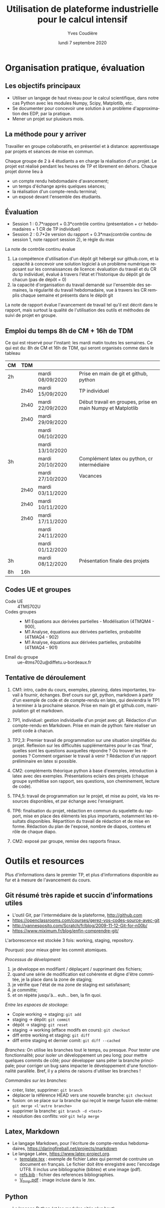 #+TITLE: Utilisation de plateforme industrielle pour le calcul intensif
#+AUTHOR: Yves Coudière
#+DATE: lundi  7 septembre 2020
#+EMAIL: yves.coudiere at u-bordeaux.fr [05 24 57 40 36]
#+LANGUAGE: fr

#+OPTIONS: H:5
#+OPTIONS: toc:2

* Organisation pratique, évaluation
** Les objectifs principaux
- Utiliser un langage de haut niveau pour le calcul scientifique, dans
  notre cas Python avec les modules Numpy, Scipy, Matplotlib, etc.
- Se documenter pour concevoir une solution à un problème
  d'approximation des EDP, par la pratique.
- Mener un projet sur plusieurs mois.
** La méthode pour y arriver
Travailler en groupe collaboratifs, en présentiel et à distance:
apprentissage par projets et séances de mise en commun.

Chaque groupe de 2 à 4 étudiants a en charge la réalisation d'un
projet. Le projet est réalisé pendant les heures de TP et librement en
dehors. Chaque projet donne lieu à
- un compte rendu hebdomadaire d'avancement;
- un temps d'échange après quelques séances;
- la réalisation d'un compte-rendu terminal;
- un exposé devant l'ensemble des étudiants.
** Évaluation
- Session 1 : 0.7*rapport + 0.3*contrôle continu (présentation + cr
  hebdomadaires + 1 CR de TP individuel)
- Session 2 : 0.7*2e version du rapport + 0.3*max(contrôle continu de
  session 1, note rapport session 2), ie règle du max

La note de contrôle continu évalue
 1. La compétence d'utilisation d'un dépôt git hébergé sur github.com,
    et la capacité à concevoir une solution logiciel à un problème
    numérique reposant sur les connaissances de licence: évaluation du
    travail et du CR du tp individuel, évalué à travers l'état et
    l'historique du dépôt git de chacun (pas de dépôt = 0)
 2. la capacité d'organisation du travail demandé sur l'ensemble des
    semaines, la régularité du travail hebdomadaire, vue à travers les
    CR remplis chaque semaine et présents dans le dépôt git

La note de rapport évalue l'avancement de travail tel qu'il est décrit
dans le rapport, mais surtout la qualité de l'utilisation des outils et
méthodes de suivi de projet en groupe.
** Emploi du temps 8h de CM + 16h de TDM
Ce qui est réservé pour l'instant: les mardi matin toutes les
semaines. Ce qui est du: 8h de CM et 16h de TDM, qui seront organisés
comme dans le tableau
|----+------+------------------+-------------------------------------------------------------|
| CM | TDM  |                  |                                                             |
|----+------+------------------+-------------------------------------------------------------|
| 2h |      | mardi 08/09/2020 | Prise en main de git et github, python                      |
|    | 2h40 | mardi 15/09/2020 | TP individuel                                               |
|    | 2h40 | mardi 22/09/2020 | Début travail en groupes, prise en main Numpy et Matplotlib |
|    | 2h40 | mardi 29/09/2020 |                                                             |
|    |      | mardi 06/10/2020 |                                                             |
|    |      | mardi 13/10/2020 |                                                             |
| 3h |      | mardi 20/10/2020 | Complément latex ou python, cr intermédiaire                |
|    |      | mardi 27/10/2020 | Vacances                                                    |
|    | 2h40 | mardi 03/11/2020 |                                                             |
|    | 2h40 | mardi 10/11/2020 |                                                             |
|    | 2h40 | mardi 17/11/2020 |                                                             |
|    |      | mardi 24/11/2020 |                                                             |
|    |      | mardi 01/12/2020 |                                                             |
| 3h |      | mardi 08/12/2020 | Présentation finale des projets                             |
|----+------+------------------+-------------------------------------------------------------|
| 8h | 16h  |                  |                                                             |
|----+------+------------------+-------------------------------------------------------------|
** Codes UE et groupes
- Code UE :: 4TMS702U
- Codes groupes :: 
    + M1 Equations aux dérivées partielles - Modélisation (4TMQM4 -
      900), 
    + M1 Analyse, équations aux dérivées partielles, probabilité
      (4TMAQ4 - 902)
    + M1 Analyse, équations aux dérivées partielles, probabilité
      (4TMAQ4 - 901)
- Email du groupe :: ue-4tms702u@diffetu.u-bordeaux.fr
** Tentative de déroulement
 1. CM1: intro, cadre du cours, exemples, planning, dates importantes,
    travail à fournir, échanges. Bref cours sur git, python, markdown à
    partir d'un exemple de code et de compte-rendu en latex, qui
    deviendra le TP1 à terminer à la prochaine séance. Prise en main git
    et github.com, manipulation git et markdown.

 2. TP1, individuel: gestion individuelle d'un projet avec
    git. Rédaction d'un compte-rendu en Markdown. Prise en main de
    python: faire réaliser un petit code à chacun.

 3. TP2,3: Premier travail de programmation sur une situation
    simplifiée du projet. Reflexion sur les difficultés supplémentaires
    pour le cas 'final', quelles sont les questions auxquelles répondre
    ? Où trouver les réponses ?  Comment organiser le travail à venir ?
    Rédaction d'un rapport préliminaire en latex si possible.
   
 4. CM2: compléments théorique python à base d'exemples, introduction à
    latex avec des exemples. Présentations eclairs des projets (chaque
    groupe synthétise son rapport, ses questions, son cheminement,
    lecture de code).

 5. TP4,5: travail de programmation sur le projet, et mise au point, via
    les resources disponibles, et par échange avec l'enseignant.

 6. TP6: finalisation du projet, rédaction en commun du squelette du
    rapport, mise en place des éléments les plus importants, notamment
    les résultats disponibles. Répartition du travail de rédaction et de
    mise en forme. Rédaction du plan de l'exposé, nombre de diapos,
    contenu et rôle de chaque diapo.

 7. CM2: exposé par groupe, remise des rapports finaux.
* Outils et resources
Plus d'informations dans le premier TP, et plus d'informations disponible au fur
et à mesure de l'avancement du cours.
** Git résumé très rapide et succin d'informations utiles
- L'outil Git, par l'intermédiaire de la plateforme, http://github.com
- https://openclassrooms.com/courses/gerez-vos-codes-source-avec-git
- http://yannesposito.com/Scratch/fr/blog/2009-11-12-Git-for-n00b/
- https://www.miximum.fr/blog/enfin-comprendre-git/

L'arborescence est stockée 3 fois: working, staging, repository.

Pourquoi: pour mieux gérer les commit atomiques.

/Processus de dévelopment:/
 1. je développe en modifiant / déplaçant / supprimant des fichiers;
 2. quand une série de modification est cohérente et digne d'être
    commitée, je la place dans la zone de staging;
 3. je vérifie que l'état de ma zone de staging est satisfaisant;
 4. je committe;
 5. et on répète jusqu'à… euh… ben, la fin quoi.

/Entre les espaces de stockage:/
 - Copie working -> staging: ~git add~
 - staging -> dépôt: ~git commit~
 - dépôt -> staging: ~git reset~
 - staging -> working (efface modifs en cours): ~git checkout~
 - diff entre working et staging: ~git diff~
 - diff entre staging et dernier comit: ~git diff --cached~

/Branches:/ On utilise les branches tout le temps, ou presque. Pour
tester une fonctionnalité; pour isoler un développement un peu long;
pour mettre quelques commits de côté; pour développer sans péter la
branche principale; pour corriger un bug sans impacter le développement
d'une fonctionnalité parallèle. Bref, il y a pleins de raisons
d'utiliser les branches !

/Commandes sur les branches:/
 - créer, lister, supprimer: ~git branch~
 - déplacer la référence HEAD vers une nouvelle branche: ~git checkout~
 - fusion: on se place sur la branche qui reçoit le merge fusion
   elle-même: ~git merge <l'autre branche>~
 - supprimer la branche: ~git branch -d <test>~ 
 - résolution des conflits: voir ~git help merge~
** Latex, Markdown
- Le langage Markdown, pour l'écriture de compte-rendus hebdomadaires,
  https://daringfireball.net/projects/markdown
- Le langage Latex, https://www.latex-project.org.
   + [[file:template.tex][template.tex]] : exemple de fichier Latex qui permet de contruire un
     document en français. Le fichier doit être enregistré avec
     l'encodage UTF8. Il inclus une bibliographie (bibtex) et une image
     (pdf).
   + [[file:refs.bib][refs.bib]] : fichier des references bibliographies.
   + [[file:V_tnnp.pdf][V_tnnp.pdf]] : image incluse dans le .tex.
** Python
- Le langage Python (et les modules cités plus haut), https://www.python.org
- Les modules dédiés au calcul scientifique,
  https://www.scipy.org/about.html, licences libres variées.
- Il existe de nombreuses autres resources pour python.
** EDP et calcul scientifique
Vous avez accès à la bibliothèque de math et info (bâtiment A33).
*** Livres à la BMI
- Sainsaulieu, Lionel. Calcul scientifique. Cours et exercices corrigés
  pour le 2ème cycle et les écoles d'ingénieurs. Deuxième édition. -
  Dunod, 2000.
- Filbet, Francis. Analyse numérique : algorithme et étude
  mathématique. 2e édition. - Dunod, 2013. - ( Sciences Sup ).
- Quarteroni, Alfio & Sacco, Riccardo & Saleri, Fausto. Méthodes
  numériques - algorithmes, analyse et applications. - Springer
  Verlag, 2007.
- Quarteroni, Alfio. Numerical models for differential problems. -
  Springer Verlag, 2009. - ( Modeling, Simulation & Applications ; 2).
- Quarteroni, Alfio & Valli, Alberto. Numerical approximation of partial
  differential equations. - Springer Verlag, 1994. - ( Springer Series
  in Computational Mathematics ; 23).
- Tveito, Aslak & Winther, Ragnar. Introduction to partial differential
  equations. A computational approach. - Springer Verlag, 1998. - (
  Texts in applied mathematics ; 29).
- Dautray, Robert & Lions, Jacques-Louis. Analyse mathématique et calcul
  numérique pour les sciences et les techniques ; Volumes 1 à 9 -
  Masson, 1987-1988. - (Collection Enseignement).
*** Autres livres
- Elements of Scientific Computing. Authors: Tveito, A., Langtangen,
  H.P., Nielsen, B.F., Cai, X. Springer 2010.
- Fundamentals of Scientific Computing. Authors: Gustafsson,
  Bertil. Springer 2011.
*** Lien web
* Quelques mots sur le calcul scientifique (dans ce cours)
** Introduction
L'objectif est de découvrir quelques environnements de travail qui
facilitent le développement de solutions basée sur le calcul
scientifique (et l'utilisation de plateformes de calcul haute
performance). Le cours vise *la simulation numérique de modèles* issus
de la physique, de la biologie, etc, et *basés sur des équations aux
dérivées partielles*.

En sciences, le calcul scientifique est un outil à part entière de
résolution de problèmes et de conception de solutions techniques. Il
existe désormais plusieurs outils matures qui facilitent et accélèrent
le développement de ces solutions techniques. La maîtrise de ces outils
et du calcul scientifique est un atout important dans la recherche
d'emploi.

Quelques questions importantes à propos du calcul scientifique:
- Quelles plateformes matérielles, quels outils informatiques, quelles
  méthodes mathématiques ?
- Comment assurer la reproductibilité des résultats ? Quelles sont les
  bonnes pratiques de programmation pour cela (gestion de versions --
  git, svn... --, tests, documentation...) ?
** Des problèmes spécifiques
Des problèmes d'ingénierie ou de recherche qui demande la résolution de
problèmes numériques de très grandes tailles ou qui sont très nombreux.

Exemple de la prévision de la météo, de gestion de files d'attente
complexes (réseaux chemin de fer, réseaux avions...), du traitement
d'image (imagerie médicale, animation...)

L'ordinateur fait des + et *, et répartit le travail, communique des
nombres. Le coeur des algorithmes repose sur la gestion (construction,
manipulation, opérations...) des grands tableaux de nombres. Et donc
d'un point de vue mathématique sur l'algèbre linéaire pour des grandes
matrices. Grand = plusieurs millions, voir des milliards. Exemple: un
cube 100*100*100 = 1 million.

À partir de ces opérations matricielles, nous allons construire des
algorithmes qui permettent de calculer des solutions approchées
d'équations aux dérivées partielles.
** Matériel
- Ordinateurs portable :: faibles performances mais très répandus, en
     général multicoeur à mémoire partagée.
- Stations de travail fixes :: meilleures performances, multicoeur ou
     multiprocesseur à mémoire partagé.
- Serveurs de calcul :: performances importantes à très importantes,
     nombreuses architectures possibles, mais modèles hiérarchique et
     complexes difficiles à programmer. Cf cours de calcul parallèle du
     semestre de printemps.
** Outils informatiques
- bibliothèques :: qui permettent d'accéder aux fonctionnalités du
                   matériels, comme MPI et autres techniques de
                   communication ou gestion de la mémoire et de
                   l'exécution (openMP), mais aussi les bibliothèques de
                   calcul matriciel (BLAS, LAPACK, UMFPACK, HIPS,
                   MUMPS...).
- langages de programmation :: Fortran, C, C++, proches de la machine,
     utilisent directement les bibliothèques.
- langages de haut niveaux :: sans compilation, avec interface simplifié
     et intuitive avec les bibliothèques, temps de développement
     raccourci, maintien plus simple, interface intuitive avec les
     bibliothèques...
** Mathématiques
- Les problèmes sont souvent du domaine des EDP (qqsoit le champ d'application).
- Analyse fonctionnelle et EDP.
- Transformée de Fourier.
- Méthodes numériques.
- Résolution des grands systèmes linéaires, valeurs propres.
- Résolution d'équations différentielles.
- Interpolation, approximation, intégration numérique.
** Objectif principal
Mettre en oeuvre *sans se casser la tête* les méthodes ci-dessus pour résoudre
des problèmes numériquement complexe sur des ordinateurs dédiés au calcul,
éventuellement en utilisant les resources de manière optimale.

Ça demande l'utilisation d'outils informatique et numériques spécifiques.
** Liens
Liste de quelques liens.

- matlab :: http://fr.mathworks.com/
- scilab :: http://www.scilab.org/fr
- octave :: https://www.gnu.org/software/octave/
- freefem++ :: http://www.freefem.org/
- python :: https://www.python.org/, langage de programation généraliste
            simple et de haut niveau.
- scipy scientific computing stack ::
     https://www.scipy.org/about.html, bibliothèque de calcul
     scientifique pour Python
- julia :: https://julialang.org/, nouveau langage dédié au calcul
           scientifique.

* Python et les modules scientifiques
** Introduction
- Python :: langage de haut niveau, simple et élégant. Python est plus qu'un
     langage de programmation. C'est l'environnement de travail qui permet
     l'exécution du code.
- Détails techniques :: typage dynamique, gestion automatique de la mémoire,
     interpreté.
- Avantages :: programmation facile, développement rapide, modularité et autres
     bonnes pratiques, beaucoup de bibliothèques dans tous les domaines
- Inconvénients :: exécution décentralisée, lente, démarrage peut être difficile

Notons que ce document est rédigé en utilisant les version suivantes:
|------------+--------|
| python     |  3.7.8 |
| ipython    | 7.17.0 |
| numpy      | 1.19.0 |
| scipy      |  1.4.1 |
| matplotlib |  3.2.2 |
|------------+--------|

On trouve en ligne de nombreux tutoriels Python, généralistes ou spécialisés
dans certains domaines, par exemple le tutoriel officiel de python (pour la
version 3) est là: https://docs.python.org/fr/3/tutorial/index.html.
*** Interpéteur, fichiers, encodage
/Rappel:/ l'ordinateur est une machine à calculer sophistiquée. Ses éléments
clés sont une (ou plusieurs) unités de calcul, qui disposent de registres
locaux, et une hiérarchie de mémoire différemment organisée suivant les
machines. Les unités de calcul sont capables de réaliser de nombreuses
opérations élémentaires entre les valeurs enregistrées dans les registres
(notamment +,* et toutes les opérations mathématiques et logiques de base). Elle
sont connectées aux mémoires en partant des mémoires les plus proches, qui sont
les plus rapides d'accès mais aussi les plus petites (exple: mémoire cache), aux
plus lointaine qui sont aussi les plus grandes (disque dur). La mémoire vive se
trouve en général à un niveau intermédiaire.

Un programme est un ensemble d'instructions et de données qui sont stockés dans
la mémoire. Les unités de calcul exécutent les instructions en partantdes
données. Les instructions sont, a priori, celles qui sont connues des unités de
calcul, dont le langage est appelé assembleur. Mais en pratique, elle sont peu
lisibles par un être humain. Nous avons donc besoin d'un outil qui permette de
générer ces instructions à partir des programmes que nous allons écrire. Ces
programmes sont des suites d'instructions rédigées dans un langage
compréhensible, mais néanmoins codifié (dans le domaine du calcul scientifiqur,
C, C++, Fortran, python, julia...). Pour exécuter celui-ci, il existe
principalement deux méthodes.
1. Transformer ce texte en une suite d'instruction de l'unité de calcul, c'est
   ce qu'on appelle compiler un programme. Pour cela on utilise un logiciel
   appelé compilateur, qui génère du code machine (ou assembleur), puis on
   exécute celui-ci. Exemples: C, C++, Fortran.
2. Interpréter le programme instruction par instruction, en faisant le lien
   entre chaque instruction et du code machine standardisé. Les instructions
   sont interprétées puis exécutées une à une par un interpréteur de
   commande. Exemple: Python.
La technique 1. est plus complexe à mettre en oeuvre, mais donne des programmes
mieux optimisé et dont les temps d'exécutions sont en général beaucoup plus
rapides. La technique 2 est très flexible et d'utilisation simple. Elle peut
être assez rapide si l'on utilise des ensembles d'instruction compilées à
l'avance pour les tâches les plus complexes.

/Note:/ le nouveau langage Julia permet une approche intermédiaire, dite de
compilation /just in time/.
**** Interpéteur
L'interpréteur est un programme qui présente une interface dans laquelle on peut
taper et exécuter des instructions. Par exemple lorsque l'on ouvre un terminal
sous linux, celui-ci exécute un interpréteur de commande linux, en général
bash. Il présente une invitation de commande appelée prompt (souvent le signe
$). Celui-ci permet d'exécuter des commandes du système linux, comme ls, rm, cp,
cd, etc. Il permet en particulier d'exécuter les interpéteurs pythons
- python :: intepréteur par défaut, lit et exécute un code
            python. Alternativement propose un environnement d'interprétation
            rustique.
- ipython :: interpéteur beaucoup plus riche et commode à utiliser. Avec
             historique des commandes, complétion automatique, édition de code,
             extraction de documentation, interaction avec l'environnement, etc.
- jupyter notebook :: environnement de travail augmenté avec possibilité de
     prendre des notes et de montrer des résultats. Nécessite d'utiliser un
     serveur jupyter.
**** Fichier et encodage 
Le programme est enregistré dans un fichier, en général sur le disque est
enregistré en mémoire (disque dur en general) en transformant chacun des
caractères en code binaire. Le code historique est le code Ascii, mais le code
utilisé actuellement s'appelle utf-8. Il permet de coder, entre autre, tous les
caractères des langues européennes (avec leurs accents).
*** Introduction python
- variable: endroit de la mémoire utilisé pour stocker une quantité et repérée
  par un identifiant
- en python, il n'est pas nécessaire de spécifier le type de la vairable
  (entier, flottant, chaine de caractère...), cela se fait de manière
  automatique en fonction de l'instruction d'affection d'un valeur à la
  variable.
- le types de base de variable python sont: 
- on peut faire des poérations entre les variables ou sur une variable: +, -, *,
  //, %, or, and, not, etc.
- python peut faire des conversion automatiques entre types de données, en
  particulier numériques
- etc

*** Exemples python
Quelques exemples introductifs à python (très succins) sont disponibles
dans le répertoire [[file:exemples_python][exemples_python]]. Il est suggéré de les parcourir dans
l'ordre ci-dessous:
1. [[file:exemples_python/hello_world.py][hello_world.py]] : un premer script.
2. [[file:exemples_python/simple_data_types.py][simple_data_types.py]] : exemples de quelques types de variables python.
3. [[file:exemples_python/more_data_types.py][more_data_types.py]] : d'autres types de variables, plus riches.
4. [[file:exemples_python/operations.py][operations.py]] : les opérations, exemples avec conversions
   automatiques, etc.
5. [[file:exemples_python/control_flow.py][control_flow.py]] : tests et boucles.
6. [[file:exemples_python/functions_modules.py][functions_modules.py]] : comment définir des fonctions.
7. [[file:exemples_python/files_io.py][files_io.py]] : écriture et lecture de fichiers.
** Python pour le calcul scientifique
Communauté importante d'utilisateurs, écosystème étendu:
- numpy :: http://numpy.scipy.org -- gestion efficace des grands tableaux dans
     python.
- scipy :: http://www.scipy.org -- nombreux algorithmes de calculs scientifique,
     organisé en modules, comme algèbre linéaire, transformé de Fourier, etc.
- matplotlib :: http://www.matplotlib.org -- sorties graphiques.
- mpi4py :: https://pypi.org/project/mpi4py -- bibliothèque de passage
  de messages entre process pour le calcul parallèle
- etc :: et plein d'autres

Bonnes performances grâce à l'integration des bibliothèques optimisées venant du
C ou du Fortran (blas, atlas blas, lapack, arpack, Intel MKL...).  Support assez
bon pour le calcul parralèle (threads, openmp, mpi, cuda, opencl)

- Schéma de principe :: Python <- Numpy <- {Scipy, Matplotlib, Autres boîtes à
     outils} <- Programme utilisateur

*Note:* Nous utiliserons python pour faire de la programmation
procédurale, et sans utiliser de notions de programmation orientée
objet.

*** Exemples numpy et scipy.sparse
Des exemples se trouvent dans le répertoire [[file:exemples_python][exemples_python]], organisés
comme décrit ci-dessous.
1. [[file:exemples_python/intro_numpy.ipynb][intro_numpy.ipynb]] : introduction à Numpy. Le code python est dans [[file:exemples_python/intro_numpy.py][intro_numpy.py]].
2. [[file:exemples_python/intro_matplotlib.py][intro_matplotlib.py]] : script d'introduction pour les graphiques avec
   matplotlib.
3. [[file:exemples_python/intro_sparse.ipynb][intro_sparse.ipynb]] : introduction à l'utilisation de matrices
   creuses, et résolution d'un équation de type Laplace. Le code python
   est dans [[file:exemples_python/intro_sparse.py][intro_sparse.py]].
** Disponibilité, installation
Python est disponible sous linux, windows et MacOS. Dans tous les cas, il faut
installer au minimum: python, ipython, numpy, scipy, matplotlib.
